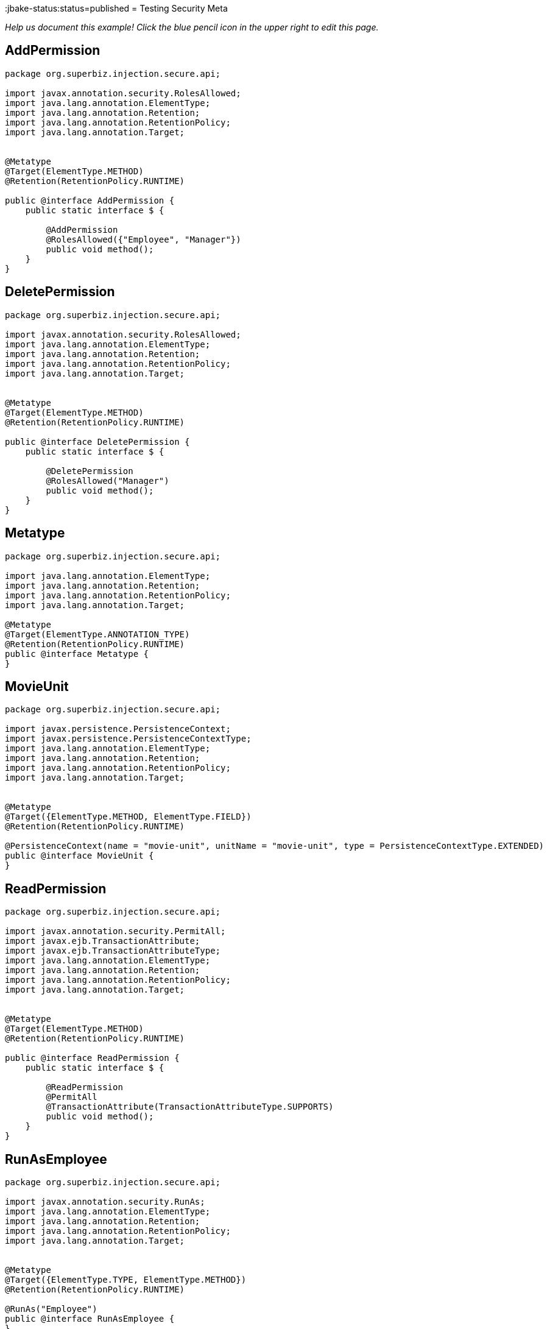 :index-group: Meta-Annotations
:jbake-type: page
:jbake-status:status=published
= Testing Security Meta

_Help us document this example! Click the blue pencil icon in the upper
right to edit this page._

== AddPermission

....
package org.superbiz.injection.secure.api;

import javax.annotation.security.RolesAllowed;
import java.lang.annotation.ElementType;
import java.lang.annotation.Retention;
import java.lang.annotation.RetentionPolicy;
import java.lang.annotation.Target;


@Metatype
@Target(ElementType.METHOD)
@Retention(RetentionPolicy.RUNTIME)

public @interface AddPermission {
    public static interface $ {

        @AddPermission
        @RolesAllowed({"Employee", "Manager"})
        public void method();
    }
}
....

== DeletePermission

....
package org.superbiz.injection.secure.api;

import javax.annotation.security.RolesAllowed;
import java.lang.annotation.ElementType;
import java.lang.annotation.Retention;
import java.lang.annotation.RetentionPolicy;
import java.lang.annotation.Target;


@Metatype
@Target(ElementType.METHOD)
@Retention(RetentionPolicy.RUNTIME)

public @interface DeletePermission {
    public static interface $ {

        @DeletePermission
        @RolesAllowed("Manager")
        public void method();
    }
}
....

== Metatype

....
package org.superbiz.injection.secure.api;

import java.lang.annotation.ElementType;
import java.lang.annotation.Retention;
import java.lang.annotation.RetentionPolicy;
import java.lang.annotation.Target;

@Metatype
@Target(ElementType.ANNOTATION_TYPE)
@Retention(RetentionPolicy.RUNTIME)
public @interface Metatype {
}
....

== MovieUnit

....
package org.superbiz.injection.secure.api;

import javax.persistence.PersistenceContext;
import javax.persistence.PersistenceContextType;
import java.lang.annotation.ElementType;
import java.lang.annotation.Retention;
import java.lang.annotation.RetentionPolicy;
import java.lang.annotation.Target;


@Metatype
@Target({ElementType.METHOD, ElementType.FIELD})
@Retention(RetentionPolicy.RUNTIME)

@PersistenceContext(name = "movie-unit", unitName = "movie-unit", type = PersistenceContextType.EXTENDED)
public @interface MovieUnit {
}
....

== ReadPermission

....
package org.superbiz.injection.secure.api;

import javax.annotation.security.PermitAll;
import javax.ejb.TransactionAttribute;
import javax.ejb.TransactionAttributeType;
import java.lang.annotation.ElementType;
import java.lang.annotation.Retention;
import java.lang.annotation.RetentionPolicy;
import java.lang.annotation.Target;


@Metatype
@Target(ElementType.METHOD)
@Retention(RetentionPolicy.RUNTIME)

public @interface ReadPermission {
    public static interface $ {

        @ReadPermission
        @PermitAll
        @TransactionAttribute(TransactionAttributeType.SUPPORTS)
        public void method();
    }
}
....

== RunAsEmployee

....
package org.superbiz.injection.secure.api;

import javax.annotation.security.RunAs;
import java.lang.annotation.ElementType;
import java.lang.annotation.Retention;
import java.lang.annotation.RetentionPolicy;
import java.lang.annotation.Target;


@Metatype
@Target({ElementType.TYPE, ElementType.METHOD})
@Retention(RetentionPolicy.RUNTIME)

@RunAs("Employee")
public @interface RunAsEmployee {
}
....

== RunAsManager

....
package org.superbiz.injection.secure.api;

import javax.annotation.security.RunAs;
import java.lang.annotation.ElementType;
import java.lang.annotation.Retention;
import java.lang.annotation.RetentionPolicy;
import java.lang.annotation.Target;


@Metatype
@Target({ElementType.TYPE, ElementType.METHOD})
@Retention(RetentionPolicy.RUNTIME)

@RunAs("Manager")
public @interface RunAsManager {
}
....

== Movie

....
package org.superbiz.injection.secure;

import javax.persistence.Entity;

@Entity
public class Movie {

    private String director;
    private String title;
    private int year;

    public Movie() {
    }

    public Movie(String director, String title, int year) {
        this.director = director;
        this.title = title;
        this.year = year;
    }

    public String getDirector() {
        return director;
    }

    public void setDirector(String director) {
        this.director = director;
    }

    public String getTitle() {
        return title;
    }

    public void setTitle(String title) {
        this.title = title;
    }

    public int getYear() {
        return year;
    }

    public void setYear(int year) {
        this.year = year;
    }

}
....

== Movies

....
package org.superbiz.injection.secure;

//START SNIPPET: code

import org.superbiz.injection.secure.api.AddPermission;
import org.superbiz.injection.secure.api.DeletePermission;
import org.superbiz.injection.secure.api.MovieUnit;
import org.superbiz.injection.secure.api.ReadPermission;

import javax.ejb.Stateful;
import javax.persistence.EntityManager;
import javax.persistence.Query;
import java.util.List;

@Stateful
public class Movies {

    @MovieUnit
    private EntityManager entityManager;

    @AddPermission
    public void addMovie(Movie movie) throws Exception {
        entityManager.persist(movie);
    }

    @DeletePermission
    public void deleteMovie(Movie movie) throws Exception {
        entityManager.remove(movie);
    }

    @ReadPermission
    public List<Movie> getMovies() throws Exception {
        Query query = entityManager.createQuery("SELECT m from Movie as m");
        return query.getResultList();
    }
}
....

== persistence.xml

....
<persistence xmlns="http://java.sun.com/xml/ns/persistence" version="1.0">

  <persistence-unit name="movie-unit">
    <jta-data-source>movieDatabase</jta-data-source>
    <non-jta-data-source>movieDatabaseUnmanaged</non-jta-data-source>
    <class>org.superbiz.injection.secure.Movie</class>

    <properties>
      <property name="openjpa.jdbc.SynchronizeMappings" value="buildSchema(ForeignKeys=true)"/>
    </properties>
  </persistence-unit>
</persistence>
....

== MovieTest

....
package org.superbiz.injection.secure;

import junit.framework.TestCase;
import org.superbiz.injection.secure.api.RunAsEmployee;
import org.superbiz.injection.secure.api.RunAsManager;

import javax.ejb.EJB;
import javax.ejb.EJBAccessException;
import javax.ejb.Stateless;
import javax.ejb.embeddable.EJBContainer;
import java.util.List;
import java.util.Properties;
import java.util.concurrent.Callable;

//START SNIPPET: code

public class MovieTest extends TestCase {

    @EJB
    private Movies movies;

    @EJB(beanName = "ManagerBean")
    private Caller manager;

    @EJB(beanName = "EmployeeBean")
    private Caller employee;

    protected void setUp() throws Exception {
        Properties p = new Properties();
        p.put("movieDatabase", "new://Resource?type=DataSource");
        p.put("movieDatabase.JdbcDriver", "org.hsqldb.jdbcDriver");
        p.put("movieDatabase.JdbcUrl", "jdbc:hsqldb:mem:moviedb");

        EJBContainer.createEJBContainer(p).getContext().bind("inject", this);
    }

    public void testAsManager() throws Exception {
        manager.call(new Callable() {
            public Object call() throws Exception {

                movies.addMovie(new Movie("Quentin Tarantino", "Reservoir Dogs", 1992));
                movies.addMovie(new Movie("Joel Coen", "Fargo", 1996));
                movies.addMovie(new Movie("Joel Coen", "The Big Lebowski", 1998));

                List<Movie> list = movies.getMovies();
                assertEquals("List.size()", 3, list.size());

                for (Movie movie : list) {
                    movies.deleteMovie(movie);
                }

                assertEquals("Movies.getMovies()", 0, movies.getMovies().size());
                return null;
            }
        });
    }

    public void testAsEmployee() throws Exception {
        employee.call(new Callable() {
            public Object call() throws Exception {

                movies.addMovie(new Movie("Quentin Tarantino", "Reservoir Dogs", 1992));
                movies.addMovie(new Movie("Joel Coen", "Fargo", 1996));
                movies.addMovie(new Movie("Joel Coen", "The Big Lebowski", 1998));

                List<Movie> list = movies.getMovies();
                assertEquals("List.size()", 3, list.size());

                for (Movie movie : list) {
                    try {
                        movies.deleteMovie(movie);
                        fail("Employees should not be allowed to delete");
                    } catch (EJBAccessException e) {
                        // Good, Employees cannot delete things
                    }
                }

                // The list should still be three movies long
                assertEquals("Movies.getMovies()", 3, movies.getMovies().size());
                return null;
            }
        });
    }

    public void testUnauthenticated() throws Exception {
        try {
            movies.addMovie(new Movie("Quentin Tarantino", "Reservoir Dogs", 1992));
            fail("Unauthenticated users should not be able to add movies");
        } catch (EJBAccessException e) {
            // Good, guests cannot add things
        }

        try {
            movies.deleteMovie(null);
            fail("Unauthenticated users should not be allowed to delete");
        } catch (EJBAccessException e) {
            // Good, Unauthenticated users cannot delete things
        }

        try {
            // Read access should be allowed

            List<Movie> list = movies.getMovies();
        } catch (EJBAccessException e) {
            fail("Read access should be allowed");
        }
    }

    public interface Caller {
        public <V> V call(Callable<V> callable) throws Exception;
    }

    /**
     * This little bit of magic allows our test code to execute in
     * the desired security scope.
     */

    @Stateless
    @RunAsManager
    public static class ManagerBean implements Caller {

        public <V> V call(Callable<V> callable) throws Exception {
            return callable.call();
        }
    }

    @Stateless
    @RunAsEmployee
    public static class EmployeeBean implements Caller {

        public <V> V call(Callable<V> callable) throws Exception {
            return callable.call();
        }
    }
}
....

== Running

....
-------------------------------------------------------
 T E S T S
-------------------------------------------------------
Running org.superbiz.injection.secure.MovieTest
Apache OpenEJB 4.0.0-beta-1    build: 20111002-04:06
http://tomee.apache.org/
INFO - openejb.home = /Users/dblevins/examples/testing-security-meta
INFO - openejb.base = /Users/dblevins/examples/testing-security-meta
INFO - Using 'javax.ejb.embeddable.EJBContainer=true'
INFO - Configuring Service(id=Default Security Service, type=SecurityService, provider-id=Default Security Service)
INFO - Configuring Service(id=Default Transaction Manager, type=TransactionManager, provider-id=Default Transaction Manager)
INFO - Configuring Service(id=movieDatabase, type=Resource, provider-id=Default JDBC Database)
INFO - Found EjbModule in classpath: /Users/dblevins/examples/testing-security-meta/target/classes
INFO - Found EjbModule in classpath: /Users/dblevins/examples/testing-security-meta/target/test-classes
INFO - Beginning load: /Users/dblevins/examples/testing-security-meta/target/classes
INFO - Beginning load: /Users/dblevins/examples/testing-security-meta/target/test-classes
INFO - Configuring enterprise application: /Users/dblevins/examples/testing-security-meta
INFO - Configuring Service(id=Default Stateful Container, type=Container, provider-id=Default Stateful Container)
INFO - Auto-creating a container for bean Movies: Container(type=STATEFUL, id=Default Stateful Container)
INFO - Configuring Service(id=Default Stateless Container, type=Container, provider-id=Default Stateless Container)
INFO - Auto-creating a container for bean ManagerBean: Container(type=STATELESS, id=Default Stateless Container)
INFO - Configuring Service(id=Default Managed Container, type=Container, provider-id=Default Managed Container)
INFO - Auto-creating a container for bean org.superbiz.injection.secure.MovieTest: Container(type=MANAGED, id=Default Managed Container)
INFO - Configuring PersistenceUnit(name=movie-unit)
INFO - Auto-creating a Resource with id 'movieDatabaseNonJta' of type 'DataSource for 'movie-unit'.
INFO - Configuring Service(id=movieDatabaseNonJta, type=Resource, provider-id=movieDatabase)
INFO - Adjusting PersistenceUnit movie-unit <non-jta-data-source> to Resource ID 'movieDatabaseNonJta' from 'movieDatabaseUnmanaged'
INFO - Enterprise application "/Users/dblevins/examples/testing-security-meta" loaded.
INFO - Assembling app: /Users/dblevins/examples/testing-security-meta
INFO - PersistenceUnit(name=movie-unit, provider=org.apache.openjpa.persistence.PersistenceProviderImpl) - provider time 419ms
INFO - Jndi(name="java:global/testing-security-meta/Movies!org.superbiz.injection.secure.Movies")
INFO - Jndi(name="java:global/testing-security-meta/Movies")
INFO - Jndi(name="java:global/testing-security-meta/ManagerBean!org.superbiz.injection.secure.MovieTest$Caller")
INFO - Jndi(name="java:global/testing-security-meta/ManagerBean")
INFO - Jndi(name="java:global/testing-security-meta/EmployeeBean!org.superbiz.injection.secure.MovieTest$Caller")
INFO - Jndi(name="java:global/testing-security-meta/EmployeeBean")
INFO - Jndi(name="java:global/EjbModule53489605/org.superbiz.injection.secure.MovieTest!org.superbiz.injection.secure.MovieTest")
INFO - Jndi(name="java:global/EjbModule53489605/org.superbiz.injection.secure.MovieTest")
INFO - Created Ejb(deployment-id=Movies, ejb-name=Movies, container=Default Stateful Container)
INFO - Created Ejb(deployment-id=ManagerBean, ejb-name=ManagerBean, container=Default Stateless Container)
INFO - Created Ejb(deployment-id=EmployeeBean, ejb-name=EmployeeBean, container=Default Stateless Container)
INFO - Created Ejb(deployment-id=org.superbiz.injection.secure.MovieTest, ejb-name=org.superbiz.injection.secure.MovieTest, container=Default Managed Container)
INFO - Started Ejb(deployment-id=Movies, ejb-name=Movies, container=Default Stateful Container)
INFO - Started Ejb(deployment-id=ManagerBean, ejb-name=ManagerBean, container=Default Stateless Container)
INFO - Started Ejb(deployment-id=EmployeeBean, ejb-name=EmployeeBean, container=Default Stateless Container)
INFO - Started Ejb(deployment-id=org.superbiz.injection.secure.MovieTest, ejb-name=org.superbiz.injection.secure.MovieTest, container=Default Managed Container)
INFO - Deployed Application(path=/Users/dblevins/examples/testing-security-meta)
INFO - EJBContainer already initialized.  Call ejbContainer.close() to allow reinitialization
INFO - EJBContainer already initialized.  Call ejbContainer.close() to allow reinitialization
Tests run: 3, Failures: 0, Errors: 0, Skipped: 0, Time elapsed: 2.754 sec

Results :

Tests run: 3, Failures: 0, Errors: 0, Skipped: 0
....
